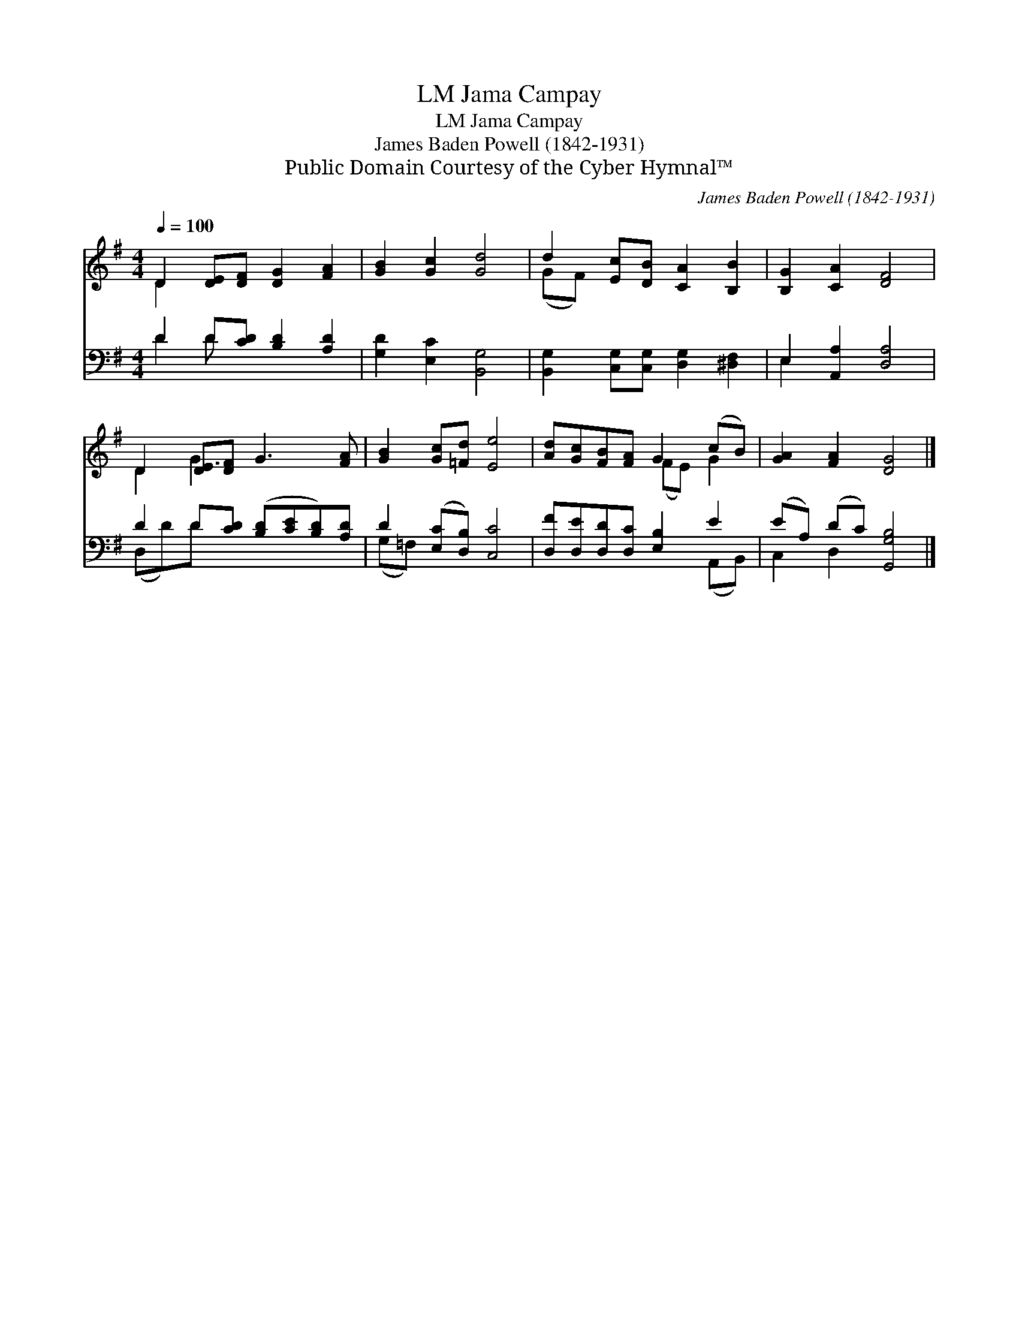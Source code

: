 X:1
T:Jama Campay, LM
T:Jama Campay, LM
T:James Baden Powell (1842-1931)
T:Public Domain Courtesy of the Cyber Hymnal™
C:James Baden Powell (1842-1931)
Z:Public Domain
Z:Courtesy of the Cyber Hymnal™
%%score ( 1 2 ) ( 3 4 )
L:1/8
Q:1/4=100
M:4/4
K:G
V:1 treble 
V:2 treble 
V:3 bass 
V:4 bass 
V:1
 D2 [DE][DF] [DG]2 [FA]2 | [GB]2 [Gc]2 [Gd]4 | d2 [Ec][DB] [CA]2 [B,B]2 | [B,G]2 [CA]2 [DF]4 | %4
 D2 [DE][DF] G3 [FA] | [GB]2 [Gc][=Fd] [Ee]4 | [Ad][Gc][FB][FA] G2 (cB) | [GA]2 [FA]2 [DG]4 |] %8
V:2
 D2 x6 | x8 | (GF) x6 | x8 | D2 G3 x3 | x8 | x4 (FE) G2 | x8 |] %8
V:3
 D2 D[CD] [B,D]2 [A,D]2 | [G,D]2 [E,C]2 [B,,G,]4 | [B,,G,]2 [C,G,][C,G,] [D,G,]2 [^D,F,]2 | %3
 E,2 [A,,A,]2 [D,A,]4 | D2 D[CD] ([B,D][CE][B,D])[A,D] | D2 ([E,C][D,B,]) [C,C]4 | %6
 [D,F][D,E][D,D][D,C] [E,B,]2 E2 | (EA,) (DC) [G,,G,B,]4 |] %8
V:4
 D2 D x5 | x8 | x8 | E,2 x6 | (D,D)D x5 | (G,=F,) x6 | x6 (A,,B,,) | C,2 D,2 x4 |] %8

